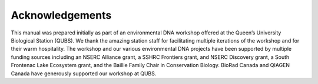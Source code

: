 ================
Acknowledgements
================

This manual was prepared initially as part of an environmental DNA workshop offered
at the Queen’s University Biological Station (QUBS). We thank the amazing station staff for
facilitating multiple iterations of the workshop and for their warm hospitality. The workshop
and our various environmental DNA projects have been supported by multiple funding sources
including an NSERC Alliance grant, a SSHRC Frontiers grant, and NSERC Discovery grant, a
South Frontenac Lake Ecosystem grant, and the Baillie Family Chair in Conservation Biology.
BioRad Canada and QIAGEN Canada have generously supported our workshop at QUBS.

.. logos here
